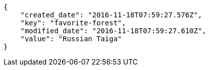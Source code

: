 [source,json]
----
{
    "created_date": "2016-11-18T07:59:27.576Z",
    "key": "favorite-forest",
    "modified_date": "2016-11-18T07:59:27.610Z",
    "value": "Russian Taiga"
}
----
